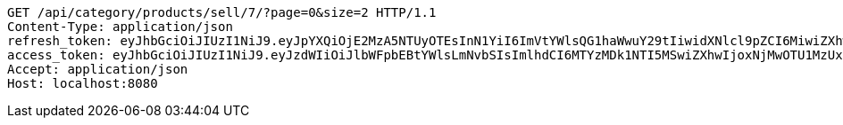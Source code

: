 [source,http,options="nowrap"]
----
GET /api/category/products/sell/7/?page=0&size=2 HTTP/1.1
Content-Type: application/json
refresh_token: eyJhbGciOiJIUzI1NiJ9.eyJpYXQiOjE2MzA5NTUyOTEsInN1YiI6ImVtYWlsQG1haWwuY29tIiwidXNlcl9pZCI6MiwiZXhwIjoxNjMyNzY5NjkxfQ.DTuWiBCK0-X_sY0YE4TLJ1j33-UTsYm9oBJZGtbbxy0
access_token: eyJhbGciOiJIUzI1NiJ9.eyJzdWIiOiJlbWFpbEBtYWlsLmNvbSIsImlhdCI6MTYzMDk1NTI5MSwiZXhwIjoxNjMwOTU1MzUxfQ.AgMBaOc5f6GA3IjiUMY58fFhKUlVbvgDSPQEkAHL_eQ
Accept: application/json
Host: localhost:8080

----